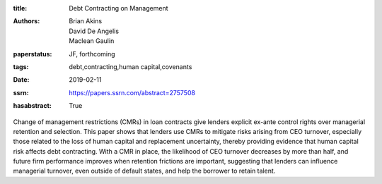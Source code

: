 :title: Debt Contracting on Management
:authors: Brian Akins, David De Angelis, Maclean Gaulin
:paperstatus: JF, forthcoming
:tags: debt,contracting,human capital,covenants
:date: 2019-02-11
:ssrn: https://papers.ssrn.com/abstract=2757508
:hasabstract: True

Change of management restrictions (CMRs) in loan contracts give lenders explicit ex-ante control rights over managerial retention and selection.
This paper shows that lenders use CMRs to mitigate risks arising from CEO turnover, especially those related to the loss of human capital and replacement uncertainty, thereby providing evidence that human capital risk affects debt contracting.
With a CMR in place, the likelihood of CEO turnover decreases by more than half, and future firm performance improves when retention frictions are important, suggesting that lenders can influence managerial turnover, even outside of default states, and help the borrower to retain talent.
